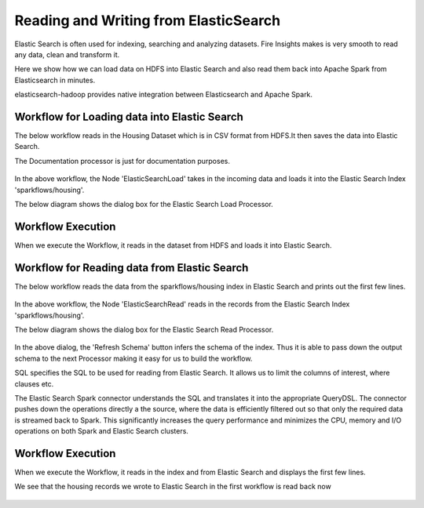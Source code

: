Reading and Writing from ElasticSearch
======================================

Elastic Search is often used for indexing, searching and analyzing datasets. Fire Insights makes is very smooth to read any data, clean and transform it.

Here we show how we can load data on HDFS into Elastic Search and also read them back into Apache Spark from Elasticsearch in minutes.

elasticsearch-hadoop provides native integration between Elasticsearch and Apache Spark.

Workflow for Loading data into Elastic Search
----------------------------------------------

The below workflow reads in the Housing Dataset which is in CSV format from HDFS.It then saves the data into Elastic Search.


The Documentation processor is just for documentation purposes.

.. figure:: ../../_assets/tutorials/dataset/18.PNG
   :alt: Dataset
   :align: center
   :width: 60%

In the above workflow, the Node 'ElasticSearchLoad' takes in the incoming data and loads it into the Elastic Search Index 'sparkflows/housing'.

The below diagram shows the dialog box for the Elastic Search Load Processor.

.. figure:: ../../_assets/tutorials/dataset/19.PNG
   :alt: Dataset
   :align: center
   :width: 60%
   
Workflow Execution
------------------

When we execute the Workflow, it reads in the dataset from HDFS and loads it into Elastic Search.

.. figure:: ../../_assets/tutorials/dataset/20.PNG
   :alt: Dataset
   :align: center
   :width: 60%


Workflow for Reading data from Elastic Search
---------------------------------------------

The below workflow reads the data from the sparkflows/housing index in Elastic Search and prints out the first few lines.

.. figure:: ../../_assets/tutorials/dataset/21.PNG
   :alt: Dataset
   :align: center
   :width: 60%
 
In the above workflow, the Node 'ElasticSearchRead' reads in the records from the Elastic Search Index 'sparkflows/housing'.

The below diagram shows the dialog box for the Elastic Search Read Processor.

.. figure:: ../../_assets/tutorials/dataset/22.PNG
   :alt: Dataset
   :align: center
   :width: 60%
   
In the above dialog, the 'Refresh Schema' button infers the schema of the index. Thus it is able to pass down the output schema to the next Processor making it easy for us to build the workflow.

SQL specifies the SQL to be used for reading from Elastic Search. It allows us to limit the columns of interest, where clauses etc.

The Elastic Search Spark connector understands the SQL and translates it into the appropriate QueryDSL. The connector pushes down the operations directly a the source, where the data is efficiently filtered out so that only the required data is streamed back to Spark. This significantly increases the query performance and minimizes the CPU, memory and I/O operations on both Spark and Elastic Search clusters.

Workflow Execution
------------------

When we execute the Workflow, it reads in the index and from Elastic Search and displays the first few lines.

We see that the housing records we wrote to Elastic Search in the first workflow is read back now

.. figure:: ../../_assets/tutorials/dataset/23.PNG
   :alt: Dataset
   :align: center
   :width: 60%



   
   
   
   
